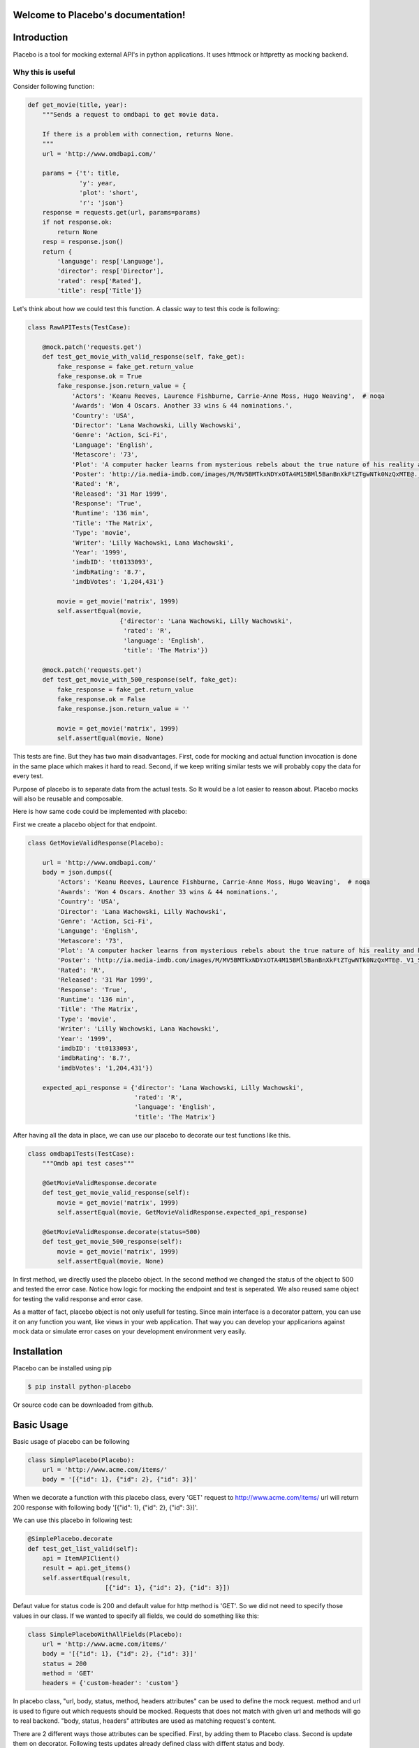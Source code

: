 .. Placebo documentation master file, created by
   sphinx-quickstart on Wed Aug  3 23:50:37 2016.
   You can adapt this file completely to your liking, but it should at least
   contain the root `toctree` directive.

Welcome to Placebo's documentation!
===================================

Introduction
============

Placebo is a tool for mocking external API's in python applications. It uses httmock or httpretty as mocking backend.


Why this is useful
------------------

Consider following function:

.. code-block:: python

    def get_movie(title, year):
        """Sends a request to omdbapi to get movie data.

        If there is a problem with connection, returns None.
        """
        url = 'http://www.omdbapi.com/'

        params = {'t': title,
                  'y': year,
                  'plot': 'short',
                  'r': 'json'}
        response = requests.get(url, params=params)
        if not response.ok:
            return None
        resp = response.json()
        return {
            'language': resp['Language'],
            'director': resp['Director'],
            'rated': resp['Rated'],
            'title': resp['Title']}

Let's think about how we could test this function. A classic way to test this code is
following:


.. code-block:: python

   class RawAPITests(TestCase):
   
       @mock.patch('requests.get')
       def test_get_movie_with_valid_response(self, fake_get):
           fake_response = fake_get.return_value
           fake_response.ok = True
           fake_response.json.return_value = {
               'Actors': 'Keanu Reeves, Laurence Fishburne, Carrie-Anne Moss, Hugo Weaving',  # noqa
               'Awards': 'Won 4 Oscars. Another 33 wins & 44 nominations.',
               'Country': 'USA',
               'Director': 'Lana Wachowski, Lilly Wachowski',
               'Genre': 'Action, Sci-Fi',
               'Language': 'English',
               'Metascore': '73',
               'Plot': 'A computer hacker learns from mysterious rebels about the true nature of his reality and his role in the war against its controllers.',  # noqa
               'Poster': 'http://ia.media-imdb.com/images/M/MV5BMTkxNDYxOTA4M15BMl5BanBnXkFtZTgwNTk0NzQxMTE@._V1_SX300.jpg',  # noqa
               'Rated': 'R',
               'Released': '31 Mar 1999',
               'Response': 'True',
               'Runtime': '136 min',
               'Title': 'The Matrix',
               'Type': 'movie',
               'Writer': 'Lilly Wachowski, Lana Wachowski',
               'Year': '1999',
               'imdbID': 'tt0133093',
               'imdbRating': '8.7',
               'imdbVotes': '1,204,431'}
   
           movie = get_movie('matrix', 1999)
           self.assertEqual(movie,
                            {'director': 'Lana Wachowski, Lilly Wachowski',
                             'rated': 'R',
                             'language': 'English',
                             'title': 'The Matrix'})
   
       @mock.patch('requests.get')
       def test_get_movie_with_500_response(self, fake_get):
           fake_response = fake_get.return_value
           fake_response.ok = False
           fake_response.json.return_value = ''
   
           movie = get_movie('matrix', 1999)
           self.assertEqual(movie, None)

This tests are fine. But they has two main disadvantages. First, code for mocking and actual function invocation is done in the same place which makes it hard to read. Second, if we keep writing similar tests we will probably copy the data for every test.

Purpose of placebo is to separate data from the actual tests. So It would be a lot easier to reason about. Placebo mocks will also be reusable and composable.

Here is how same code could be implemented with placebo:

First we create a placebo object for that endpoint.


.. code-block:: python

   class GetMovieValidResponse(Placebo):

       url = 'http://www.omdbapi.com/'
       body = json.dumps({
           'Actors': 'Keanu Reeves, Laurence Fishburne, Carrie-Anne Moss, Hugo Weaving',  # noqa
           'Awards': 'Won 4 Oscars. Another 33 wins & 44 nominations.',
           'Country': 'USA',
           'Director': 'Lana Wachowski, Lilly Wachowski',
           'Genre': 'Action, Sci-Fi',
           'Language': 'English',
           'Metascore': '73',
           'Plot': 'A computer hacker learns from mysterious rebels about the true nature of his reality and his role in the war against its controllers.',  # noqa
           'Poster': 'http://ia.media-imdb.com/images/M/MV5BMTkxNDYxOTA4M15BMl5BanBnXkFtZTgwNTk0NzQxMTE@._V1_SX300.jpg',  # noqa
           'Rated': 'R',
           'Released': '31 Mar 1999',
           'Response': 'True',
           'Runtime': '136 min',
           'Title': 'The Matrix',
           'Type': 'movie',
           'Writer': 'Lilly Wachowski, Lana Wachowski',
           'Year': '1999',
           'imdbID': 'tt0133093',
           'imdbRating': '8.7',
           'imdbVotes': '1,204,431'})
   
       expected_api_response = {'director': 'Lana Wachowski, Lilly Wachowski',
                                'rated': 'R',
                                'language': 'English',
                                'title': 'The Matrix'}


After having all the data in place, we can use our placebo to decorate our test functions like this.

.. code-block:: python

   class omdbapiTests(TestCase):
       """Omdb api test cases"""
   
       @GetMovieValidResponse.decorate
       def test_get_movie_valid_response(self):
           movie = get_movie('matrix', 1999)
           self.assertEqual(movie, GetMovieValidResponse.expected_api_response)
   
       @GetMovieValidResponse.decorate(status=500)
       def test_get_movie_500_response(self):
           movie = get_movie('matrix', 1999)
           self.assertEqual(movie, None)


In first method, we directly used the placebo object. In the second method we changed the status of the object to 500 and tested the error case. Notice how logic for mocking the endpoint and test is seperated. We also reused same object for testing the valid response and error case.

As a matter of fact, placebo object is not only usefull for testing. Since main interface is a decorator pattern,  you can use it on any function you want, like views in your web application. That way you can develop your applicarions against mock data or simulate error cases on your development environment very easily.


Installation
============

Placebo can be installed using pip

.. code-block:: bash

   $ pip install python-placebo

Or source code can be downloaded from github.

Basic Usage
===========

Basic usage of placebo can be following

.. code-block:: python

   class SimplePlacebo(Placebo):
       url = 'http://www.acme.com/items/'
       body = '[{"id": 1}, {"id": 2}, {"id": 3}]'

When we decorate a function with this placebo class, every 'GET' request to http://www.acme.com/items/ url will return 200 response with following body '[{"id": 1}, {"id": 2}, {"id": 3}]'.

We can use this placebo in following test:

.. code-block:: python

   @SimplePlacebo.decorate
   def test_get_list_valid(self):
       api = ItemAPIClient()
       result = api.get_items()
       self.assertEqual(result,
                        [{"id": 1}, {"id": 2}, {"id": 3}])

Defaut value for status code is 200 and default value for http method is 'GET'. So we did not need to specify those values in our class. If we wanted to specify all fields, we could do something like this:

.. code-block:: python

   class SimplePlaceboWithAllFields(Placebo):
       url = 'http://www.acme.com/items/'
       body = '[{"id": 1}, {"id": 2}, {"id": 3}]'
       status = 200
       method = 'GET'
       headers = {'custom-header': 'custom'}


In placebo class, "url, body, status, method, headers attributes" can be used to define the mock request. method and url is used to figure out which requests should be mocked. Requests that does not match with given url and methods will go to real backend. "body, status, headers" attributes are used as matching request's content.

There are 2 different ways those attributes can be specified. First, by adding them to Placebo class. Second is update them on decorator. Following tests updates already defined class with diffent status and body.

.. code-block:: python

    @SimplePlacebo.decorate(status=500)
    def test_get_list_error(self):
        api = ItemAPIClient()
        with self.assertRaises(ItemException):
            api.get_items()

     @SimplePlacebo.decorate(body='invalid-body')
    def test_get_list_invalid_body_error(self):
        api = ItemAPIClient()
        with self.assertRaises(ItemException):
            api.get_items()

Impementing Placebo classes
===========================

Static placebo classes
----------------------
A placebo class can have following properties.

.. code-block:: python

   class SimplePlaceboWithAllFields(Placebo):
       url = 'http://www.acme.com/items/'
       method = 'GET'
       body = '[{"id": 1}, {"id": 2}, {"id": 3}]'
       status = 200
       headers = {'custom-header': 'custom'}

       backend = httprettybackend.get_decorator

1) *url*:  Url that will be matched to decide if placebo mock is applied. It can be a string, urlparse.ParseResult or urlparse.SplitResult.

2) *method*: HTTP method that will be matched to decide if placebo mock is applied. It should be a string like GET, POST, PUT, DELETE. Default value for method is GET.

3) *body*: If mock object is applied body will be used as response body. It should be type of string.

4) *status*: If mock object is applied status will be used as http status code of response. It should be an integer like 200, 404 or 500. Default value for status is 200.

5) *headers*: If mock is applied headers will be used as http headers. type of headers should be a dictionary. (Keys should be header names and values should be header values.)

6) *backend*: Backends provides actual functionality of placebo. Currently there are two different backends are supported by default. httpretty and httmock. By default httmock is tried if it cannot be imported httpretty is tried. backend is basically a function that gets a placebo object as argument and mocks the current apis.

Dynamic placebo classes
-----------------------

Previous pacebo class has static properties width already defined values. Most of the properties of placebo object can also be defined as methods therefore values can be calculated on the fly. Here is an example placebo objects that returns a mock response with id it receives. If id is not an integer, it returns 404 response. Even though those kind of placebo objects are not suitable for tests, they are very usefull for development.


.. code-block:: python

   class DynamicPlacebo(Placebo):

       backend = httmockbackend

       url_regex = re.compile('^http://www.acme.com/items/(?P<item_id>\d+)/$')
   
       def url(self):
           return parse.ParseResult(
               scheme='http',
               netloc=r'www\.acme\.com',
               path=r'^/items/(\w+)/$',
               params='',
               query='',
               fragment='')
   
       def method(self):
           return 'GET'
   
       def body(self, request_url, request_headers, request_body):
           url = request_url.geturl()
           regex_result = self.url_regex.match(url)
           if regex_result:
               item_id = int(regex_result.groupdict()['item_id'])
               return json.dumps({'id': int(item_id)})
           else:
               return ''
   
       def headers(self, request_url, request_headers, request_body):
           return {}
   
       def status(self, request_url, request_headers, request_body):
           """If item_id is not integer return 404."""
   
           url = request_url.geturl()
           regex_result = self.url_regex.match(url)
           # if item_id is not a number return 404
           if regex_result:
               status = 200
           else:
               status = 404
           return status

As seen in the example, almost all the properties of Placebo object can be written as methods. Some properties are evaluated for each request therefore receives url, headers, body. Rest of the properties are evaluated only once on initialization therefore does not receive any extra information about the request. Only property that cannot be implemented as method is backend. The reason for that is backend has a type of function so we cannot distinguish backends from methods that returns backends.

Placebo properties
------------------

This section aims to describe each placebo properties in detail.

- *url* : url is used to decide if current placebo needs to be applied on current request. This property is used only once in initialization time. It can have `str`, `unicode`, `urlparse.ParseResult` or `urlparse.SplitResult` type. str can also be implemented as a method and method should return one of the types listed above.

- *method*: method is also used to decide if current placebo needs to be applied on current request. It is used only once in initialization. It can have `str` or `unicode` types. It can have one of following values: 'GET', 'POST', 'PUT', 'DELETE',..etc.. alternatively, method can be implemented as a method that returns one of the values above.

- *status*: Status represents http status of response. If placebo is matched with current request, A mock response for that request will be created with status code of this attribute. This attribute needs to be type of `int` with values like 200, 203, 400, 404, 500, 503 etc. This attribute can also be implemented as a method. Since this attribute is used to create a response, method version of status will be getting 3 additional attribute that describes request. those arguments are request_url, request_header, request_body. (See examples about for usage example.)

- *body*: body attribute is used to create body of response. It should have type of `str` or `unicode`. It can also be implemented as a method. body method will be called for every request. So, method version gets request_url, request_header, request_body arguments.

- *headers*: headers attribute is used as a header of response. It should be type of dict (keys are header names and values are header values.)


- *backend*: Backend property is a meta property instead of a filter or response property. It is a backend that Placebo object is used to create mock objects. Currently there are 2 backend objects are implemented `placebo.backends.httpprettybackend.get_decorator` and `placebo.backends.httmockbackend.get_decorator`. backend attribute cannot be implemented as a method. Type of backend is a function (function that gets a Placebo instance as argument and returns a decorator that applies that placebo object to a function. More explanation can be found in Implementing backends section.) 
